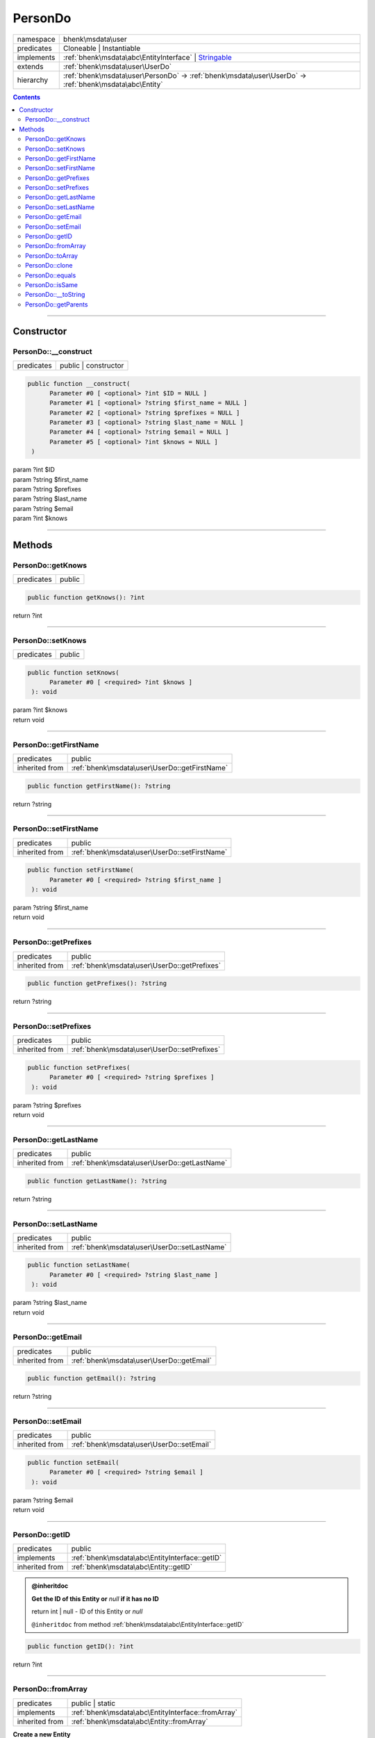 .. required styles !!
.. raw:: html

    <style> .block {color:lightgrey; font-size: 0.6em; display: block; align-items: center; background-color:black; width:8em; height:8em;padding-left:7px;} </style>
    <style> .tag0 {color:grey; font-size: 0.9em; font-family: "Courier New", monospace;} </style>
    <style> .tag3 {color:grey; font-size: 0.9em; display: inline-block; width:3.1ch; font-family: "Courier New", monospace;} </style>
    <style> .tag4 {color:grey; font-size: 0.9em; display: inline-block; width:4.1ch; font-family: "Courier New", monospace;} </style>
    <style> .tag5 {color:grey; font-size: 0.9em; display: inline-block; width:5.1ch; font-family: "Courier New", monospace;} </style>
    <style> .tag6 {color:grey; font-size: 0.9em; display: inline-block; width:6.1ch; font-family: "Courier New", monospace;} </style>
    <style> .tag7 {color:grey; font-size: 0.9em; display: inline-block; width:7.1ch; font-family: "Courier New", monospace;} </style>
    <style> .tag8 {color:grey; font-size: 0.9em; display: inline-block; width:8.1ch; font-family: "Courier New", monospace;} </style>
    <style> .tag9 {color:grey; font-size: 0.9em; display: inline-block; width:9.1ch; font-family: "Courier New", monospace;} </style>
    <style> .tag10 {color:grey; font-size: 0.9em; display: inline-block; width:10.1ch; font-family: "Courier New", monospace;} </style>
    <style> .tag11 {color:grey; font-size: 0.9em; display: inline-block; width:11.1ch; font-family: "Courier New", monospace;} </style>
    <style> .tag12 {color:grey; font-size: 0.9em; display: inline-block; width:12.1ch; font-family: "Courier New", monospace;} </style>
    <style> .tagsign {color:grey; font-size: 0.9em; display: inline-block; width:3.2em;} </style>
    <style> .param {color:#005858; background-color:#F8F8F8; font-size: 0.8em; border:1px solid #D0D0D0;padding-left: 5px; padding-right: 5px;} </style>
    <style> .tech {color:#005858; background-color:#F8F8F8; font-size: 0.9em; border:1px solid #D0D0D0;padding-left: 5px; padding-right: 5px;} </style>

.. end required styles

.. required roles !!
.. role:: block
.. role:: tag0
.. role:: tag3
.. role:: tag4
.. role:: tag5
.. role:: tag6
.. role:: tag7
.. role:: tag8
.. role:: tag9
.. role:: tag10
.. role:: tag11
.. role:: tag12
.. role:: tagsign
.. role:: param
.. role:: tech

.. end required roles

.. _bhenk\msdata\user\PersonDo:

PersonDo
========

.. table::
   :widths: auto
   :align: left

   ========== ============================================================================================================ 
   namespace  bhenk\\msdata\\user                                                                                          
   predicates Cloneable | Instantiable                                                                                     
   implements :ref:`bhenk\msdata\abc\EntityInterface` | `Stringable <https://www.php.net/manual/en/class.stringable.php>`_ 
   extends    :ref:`bhenk\msdata\user\UserDo`                                                                              
   hierarchy  :ref:`bhenk\msdata\user\PersonDo` -> :ref:`bhenk\msdata\user\UserDo` -> :ref:`bhenk\msdata\abc\Entity`       
   ========== ============================================================================================================ 


.. contents::


----


.. _bhenk\msdata\user\PersonDo::Constructor:

Constructor
+++++++++++


.. _bhenk\msdata\user\PersonDo::__construct:

PersonDo::__construct
---------------------

.. table::
   :widths: auto
   :align: left

   ========== ==================== 
   predicates public | constructor 
   ========== ==================== 


.. code-block:: php

   public function __construct(
         Parameter #0 [ <optional> ?int $ID = NULL ]
         Parameter #1 [ <optional> ?string $first_name = NULL ]
         Parameter #2 [ <optional> ?string $prefixes = NULL ]
         Parameter #3 [ <optional> ?string $last_name = NULL ]
         Parameter #4 [ <optional> ?string $email = NULL ]
         Parameter #5 [ <optional> ?int $knows = NULL ]
    )


| :tag5:`param` ?\ int :param:`$ID`
| :tag5:`param` ?\ string :param:`$first_name`
| :tag5:`param` ?\ string :param:`$prefixes`
| :tag5:`param` ?\ string :param:`$last_name`
| :tag5:`param` ?\ string :param:`$email`
| :tag5:`param` ?\ int :param:`$knows`


----


.. _bhenk\msdata\user\PersonDo::Methods:

Methods
+++++++


.. _bhenk\msdata\user\PersonDo::getKnows:

PersonDo::getKnows
------------------

.. table::
   :widths: auto
   :align: left

   ========== ====== 
   predicates public 
   ========== ====== 





.. code-block:: php

   public function getKnows(): ?int


| :tag6:`return` ?\ int


----


.. _bhenk\msdata\user\PersonDo::setKnows:

PersonDo::setKnows
------------------

.. table::
   :widths: auto
   :align: left

   ========== ====== 
   predicates public 
   ========== ====== 





.. code-block:: php

   public function setKnows(
         Parameter #0 [ <required> ?int $knows ]
    ): void


| :tag6:`param` ?\ int :param:`$knows`
| :tag6:`return` void


----


.. _bhenk\msdata\user\PersonDo::getFirstName:

PersonDo::getFirstName
----------------------

.. table::
   :widths: auto
   :align: left

   ============== ============================================= 
   predicates     public                                        
   inherited from :ref:`bhenk\msdata\user\UserDo::getFirstName` 
   ============== ============================================= 





.. code-block:: php

   public function getFirstName(): ?string


| :tag6:`return` ?\ string


----


.. _bhenk\msdata\user\PersonDo::setFirstName:

PersonDo::setFirstName
----------------------

.. table::
   :widths: auto
   :align: left

   ============== ============================================= 
   predicates     public                                        
   inherited from :ref:`bhenk\msdata\user\UserDo::setFirstName` 
   ============== ============================================= 





.. code-block:: php

   public function setFirstName(
         Parameter #0 [ <required> ?string $first_name ]
    ): void


| :tag6:`param` ?\ string :param:`$first_name`
| :tag6:`return` void


----


.. _bhenk\msdata\user\PersonDo::getPrefixes:

PersonDo::getPrefixes
---------------------

.. table::
   :widths: auto
   :align: left

   ============== ============================================ 
   predicates     public                                       
   inherited from :ref:`bhenk\msdata\user\UserDo::getPrefixes` 
   ============== ============================================ 





.. code-block:: php

   public function getPrefixes(): ?string


| :tag6:`return` ?\ string


----


.. _bhenk\msdata\user\PersonDo::setPrefixes:

PersonDo::setPrefixes
---------------------

.. table::
   :widths: auto
   :align: left

   ============== ============================================ 
   predicates     public                                       
   inherited from :ref:`bhenk\msdata\user\UserDo::setPrefixes` 
   ============== ============================================ 





.. code-block:: php

   public function setPrefixes(
         Parameter #0 [ <required> ?string $prefixes ]
    ): void


| :tag6:`param` ?\ string :param:`$prefixes`
| :tag6:`return` void


----


.. _bhenk\msdata\user\PersonDo::getLastName:

PersonDo::getLastName
---------------------

.. table::
   :widths: auto
   :align: left

   ============== ============================================ 
   predicates     public                                       
   inherited from :ref:`bhenk\msdata\user\UserDo::getLastName` 
   ============== ============================================ 





.. code-block:: php

   public function getLastName(): ?string


| :tag6:`return` ?\ string


----


.. _bhenk\msdata\user\PersonDo::setLastName:

PersonDo::setLastName
---------------------

.. table::
   :widths: auto
   :align: left

   ============== ============================================ 
   predicates     public                                       
   inherited from :ref:`bhenk\msdata\user\UserDo::setLastName` 
   ============== ============================================ 





.. code-block:: php

   public function setLastName(
         Parameter #0 [ <required> ?string $last_name ]
    ): void


| :tag6:`param` ?\ string :param:`$last_name`
| :tag6:`return` void


----


.. _bhenk\msdata\user\PersonDo::getEmail:

PersonDo::getEmail
------------------

.. table::
   :widths: auto
   :align: left

   ============== ========================================= 
   predicates     public                                    
   inherited from :ref:`bhenk\msdata\user\UserDo::getEmail` 
   ============== ========================================= 





.. code-block:: php

   public function getEmail(): ?string


| :tag6:`return` ?\ string


----


.. _bhenk\msdata\user\PersonDo::setEmail:

PersonDo::setEmail
------------------

.. table::
   :widths: auto
   :align: left

   ============== ========================================= 
   predicates     public                                    
   inherited from :ref:`bhenk\msdata\user\UserDo::setEmail` 
   ============== ========================================= 





.. code-block:: php

   public function setEmail(
         Parameter #0 [ <required> ?string $email ]
    ): void


| :tag6:`param` ?\ string :param:`$email`
| :tag6:`return` void


----


.. _bhenk\msdata\user\PersonDo::getID:

PersonDo::getID
---------------

.. table::
   :widths: auto
   :align: left

   ============== ============================================== 
   predicates     public                                         
   implements     :ref:`bhenk\msdata\abc\EntityInterface::getID` 
   inherited from :ref:`bhenk\msdata\abc\Entity::getID`          
   ============== ============================================== 






.. admonition:: @inheritdoc

    

   **Get the ID of this Entity or** *null* **if it has no ID**
   
   | :tag6:`return` int | null  - ID of this Entity or *null*
   
   ``@inheritdoc`` from method :ref:`bhenk\msdata\abc\EntityInterface::getID`




.. code-block:: php

   public function getID(): ?int


| :tag6:`return` ?\ int


----


.. _bhenk\msdata\user\PersonDo::fromArray:

PersonDo::fromArray
-------------------

.. table::
   :widths: auto
   :align: left

   ============== ================================================== 
   predicates     public | static                                    
   implements     :ref:`bhenk\msdata\abc\EntityInterface::fromArray` 
   inherited from :ref:`bhenk\msdata\abc\Entity::fromArray`          
   ============== ================================================== 


**Create a new Entity**


The order of the given array should be *parent-first*, i.e.:

..  code-block::

   class A extends Entity
   
   class B extends A


In :tech:`__construct()`, :tech:`toArray()` and :tech:`fromArray()` functions,
properties/parameters have the order:

..  code-block::

   ID, {props of A}, {props of B}





.. admonition:: @inheritdoc

    

   **Create a new Entity from an array of properties**
   
   
   The given array should have the same order as the one gotten from `EntityInterface::toArray() <https://www.google.com/search?q=EntityInterface::toArray()>`_.
   
   
   | :tag6:`param` array :param:`$arr` - property array
   | :tag6:`return` `Entity <https://www.google.com/search?q=Entity>`_  - newly created Entity with the given properties
   
   ``@inheritdoc`` from method :ref:`bhenk\msdata\abc\EntityInterface::fromArray`




.. code-block:: php

   public static function fromArray(
         Parameter #0 [ <required> array $arr ]
    ): static


| :tag6:`param` array :param:`$arr` - array with properties
| :tag6:`return` static  - Entity object
| :tag6:`throws` `ReflectionException <https://www.php.net/manual/en/class.reflectionexception.php>`_


----


.. _bhenk\msdata\user\PersonDo::toArray:

PersonDo::toArray
-----------------

.. table::
   :widths: auto
   :align: left

   ============== ================================================ 
   predicates     public                                           
   implements     :ref:`bhenk\msdata\abc\EntityInterface::toArray` 
   inherited from :ref:`bhenk\msdata\abc\Entity::toArray`          
   ============== ================================================ 






.. admonition:: @inheritdoc

    

   **Express the properties of this Entity in an array**
   
   
   The returned array should be in such order that it can be fet to the static method
   `EntityInterface::fromArray() <https://www.google.com/search?q=EntityInterface::fromArray()>`_.
   
   | :tag6:`return` array  - array with properties of this Entity
   
   ``@inheritdoc`` from method :ref:`bhenk\msdata\abc\EntityInterface::toArray`





.. admonition::  see also

    `Entity::fromArray() <https://www.google.com/search?q=Entity::fromArray()>`_


.. code-block:: php

   public function toArray(): array


| :tag6:`return` array  - array with properties


----


.. _bhenk\msdata\user\PersonDo::clone:

PersonDo::clone
---------------

.. table::
   :widths: auto
   :align: left

   ============== ============================================== 
   predicates     public                                         
   implements     :ref:`bhenk\msdata\abc\EntityInterface::clone` 
   inherited from :ref:`bhenk\msdata\abc\Entity::clone`          
   ============== ============================================== 






.. admonition:: @inheritdoc

    

   **Create an Entity that equals this Entity**
   
   
   The newly created Entity gets the given ID or no ID if :tagsign:`param` :tech:`$ID` is *null*.
   
   | :tag6:`param` int | null :param:`$ID`
   | :tag6:`return` `Entity <https://www.google.com/search?q=Entity>`_
   
   ``@inheritdoc`` from method :ref:`bhenk\msdata\abc\EntityInterface::clone`




.. code-block:: php

   public function clone(
         Parameter #0 [ <optional> ?int $ID = NULL ]
    ): Entity


| :tag6:`param` ?\ int :param:`$ID`
| :tag6:`return` :ref:`bhenk\msdata\abc\Entity`  - Entity, similar to this one, with the given ID
| :tag6:`throws` `ReflectionException <https://www.php.net/manual/en/class.reflectionexception.php>`_


----


.. _bhenk\msdata\user\PersonDo::equals:

PersonDo::equals
----------------

.. table::
   :widths: auto
   :align: left

   ============== =============================================== 
   predicates     public                                          
   implements     :ref:`bhenk\msdata\abc\EntityInterface::equals` 
   inherited from :ref:`bhenk\msdata\abc\Entity::equals`          
   ============== =============================================== 






.. admonition:: @inheritdoc

    

   **Test equals function**
   
   
   The given Entity equals this Entity if all properties, except :tech:`ID`, are equal.
   
   | :tag6:`param` `Entity <https://www.google.com/search?q=Entity>`_ :param:`$other` - Entity to test
   | :tag6:`return` bool  - *true* if all properties are equal, *false* otherwise
   
   ``@inheritdoc`` from method :ref:`bhenk\msdata\abc\EntityInterface::equals`




.. code-block:: php

   public function equals(
         Parameter #0 [ <required> bhenk\msdata\abc\Entity $other ]
    ): bool


| :tag6:`param` :ref:`bhenk\msdata\abc\Entity` :param:`$other`
| :tag6:`return` bool


----


.. _bhenk\msdata\user\PersonDo::isSame:

PersonDo::isSame
----------------

.. table::
   :widths: auto
   :align: left

   ============== =============================================== 
   predicates     public                                          
   implements     :ref:`bhenk\msdata\abc\EntityInterface::isSame` 
   inherited from :ref:`bhenk\msdata\abc\Entity::isSame`          
   ============== =============================================== 






.. admonition:: @inheritdoc

    

   **Test is same function**
   
   
   The given Entity is similar to this Entity if all properties, including :tech:`ID`, are equal.
   
   | :tag6:`param` `Entity <https://www.google.com/search?q=Entity>`_ :param:`$other` - Entity to test
   | :tag6:`return` bool  - *true* if all properties, including :tech:`ID`, are equal, *false* otherwise
   
   ``@inheritdoc`` from method :ref:`bhenk\msdata\abc\EntityInterface::isSame`




.. code-block:: php

   public function isSame(
         Parameter #0 [ <required> bhenk\msdata\abc\Entity $other ]
    ): bool


| :tag6:`param` :ref:`bhenk\msdata\abc\Entity` :param:`$other`
| :tag6:`return` bool


----


.. _bhenk\msdata\user\PersonDo::__toString:

PersonDo::__toString
--------------------

.. table::
   :widths: auto
   :align: left

   ============== =================================================================================== 
   predicates     public                                                                              
   implements     `Stringable::__toString <https://www.php.net/manual/en/stringable.__tostring.php>`_ 
   inherited from :ref:`bhenk\msdata\abc\Entity::__toString`                                          
   ============== =================================================================================== 


**String representation of this Entity**


.. code-block:: php

   public function __toString(): string


| :tag6:`return` string  - representing this Entity


----


.. _bhenk\msdata\user\PersonDo::getParents:

PersonDo::getParents
--------------------

.. table::
   :widths: auto
   :align: left

   ============== ========================================== 
   predicates     public                                     
   inherited from :ref:`bhenk\msdata\abc\Entity::getParents` 
   ============== ========================================== 


**Get the (Reflection) parents of this Entity in reverse order**



..  code-block::

   class A extends Entity
   
   class B extends A
   
   returned array = [Entity-Reflection, A-Reflection, B-Reflection]





.. code-block:: php

   public function getParents(): array


| :tag6:`return` array  - array with `ReflectionClass <https://www.php.net/manual/en/class.reflectionclass.php>`_ parents and this Entity


----

:block:`Tue, 04 Apr 2023 13:37:54 +0000` 
